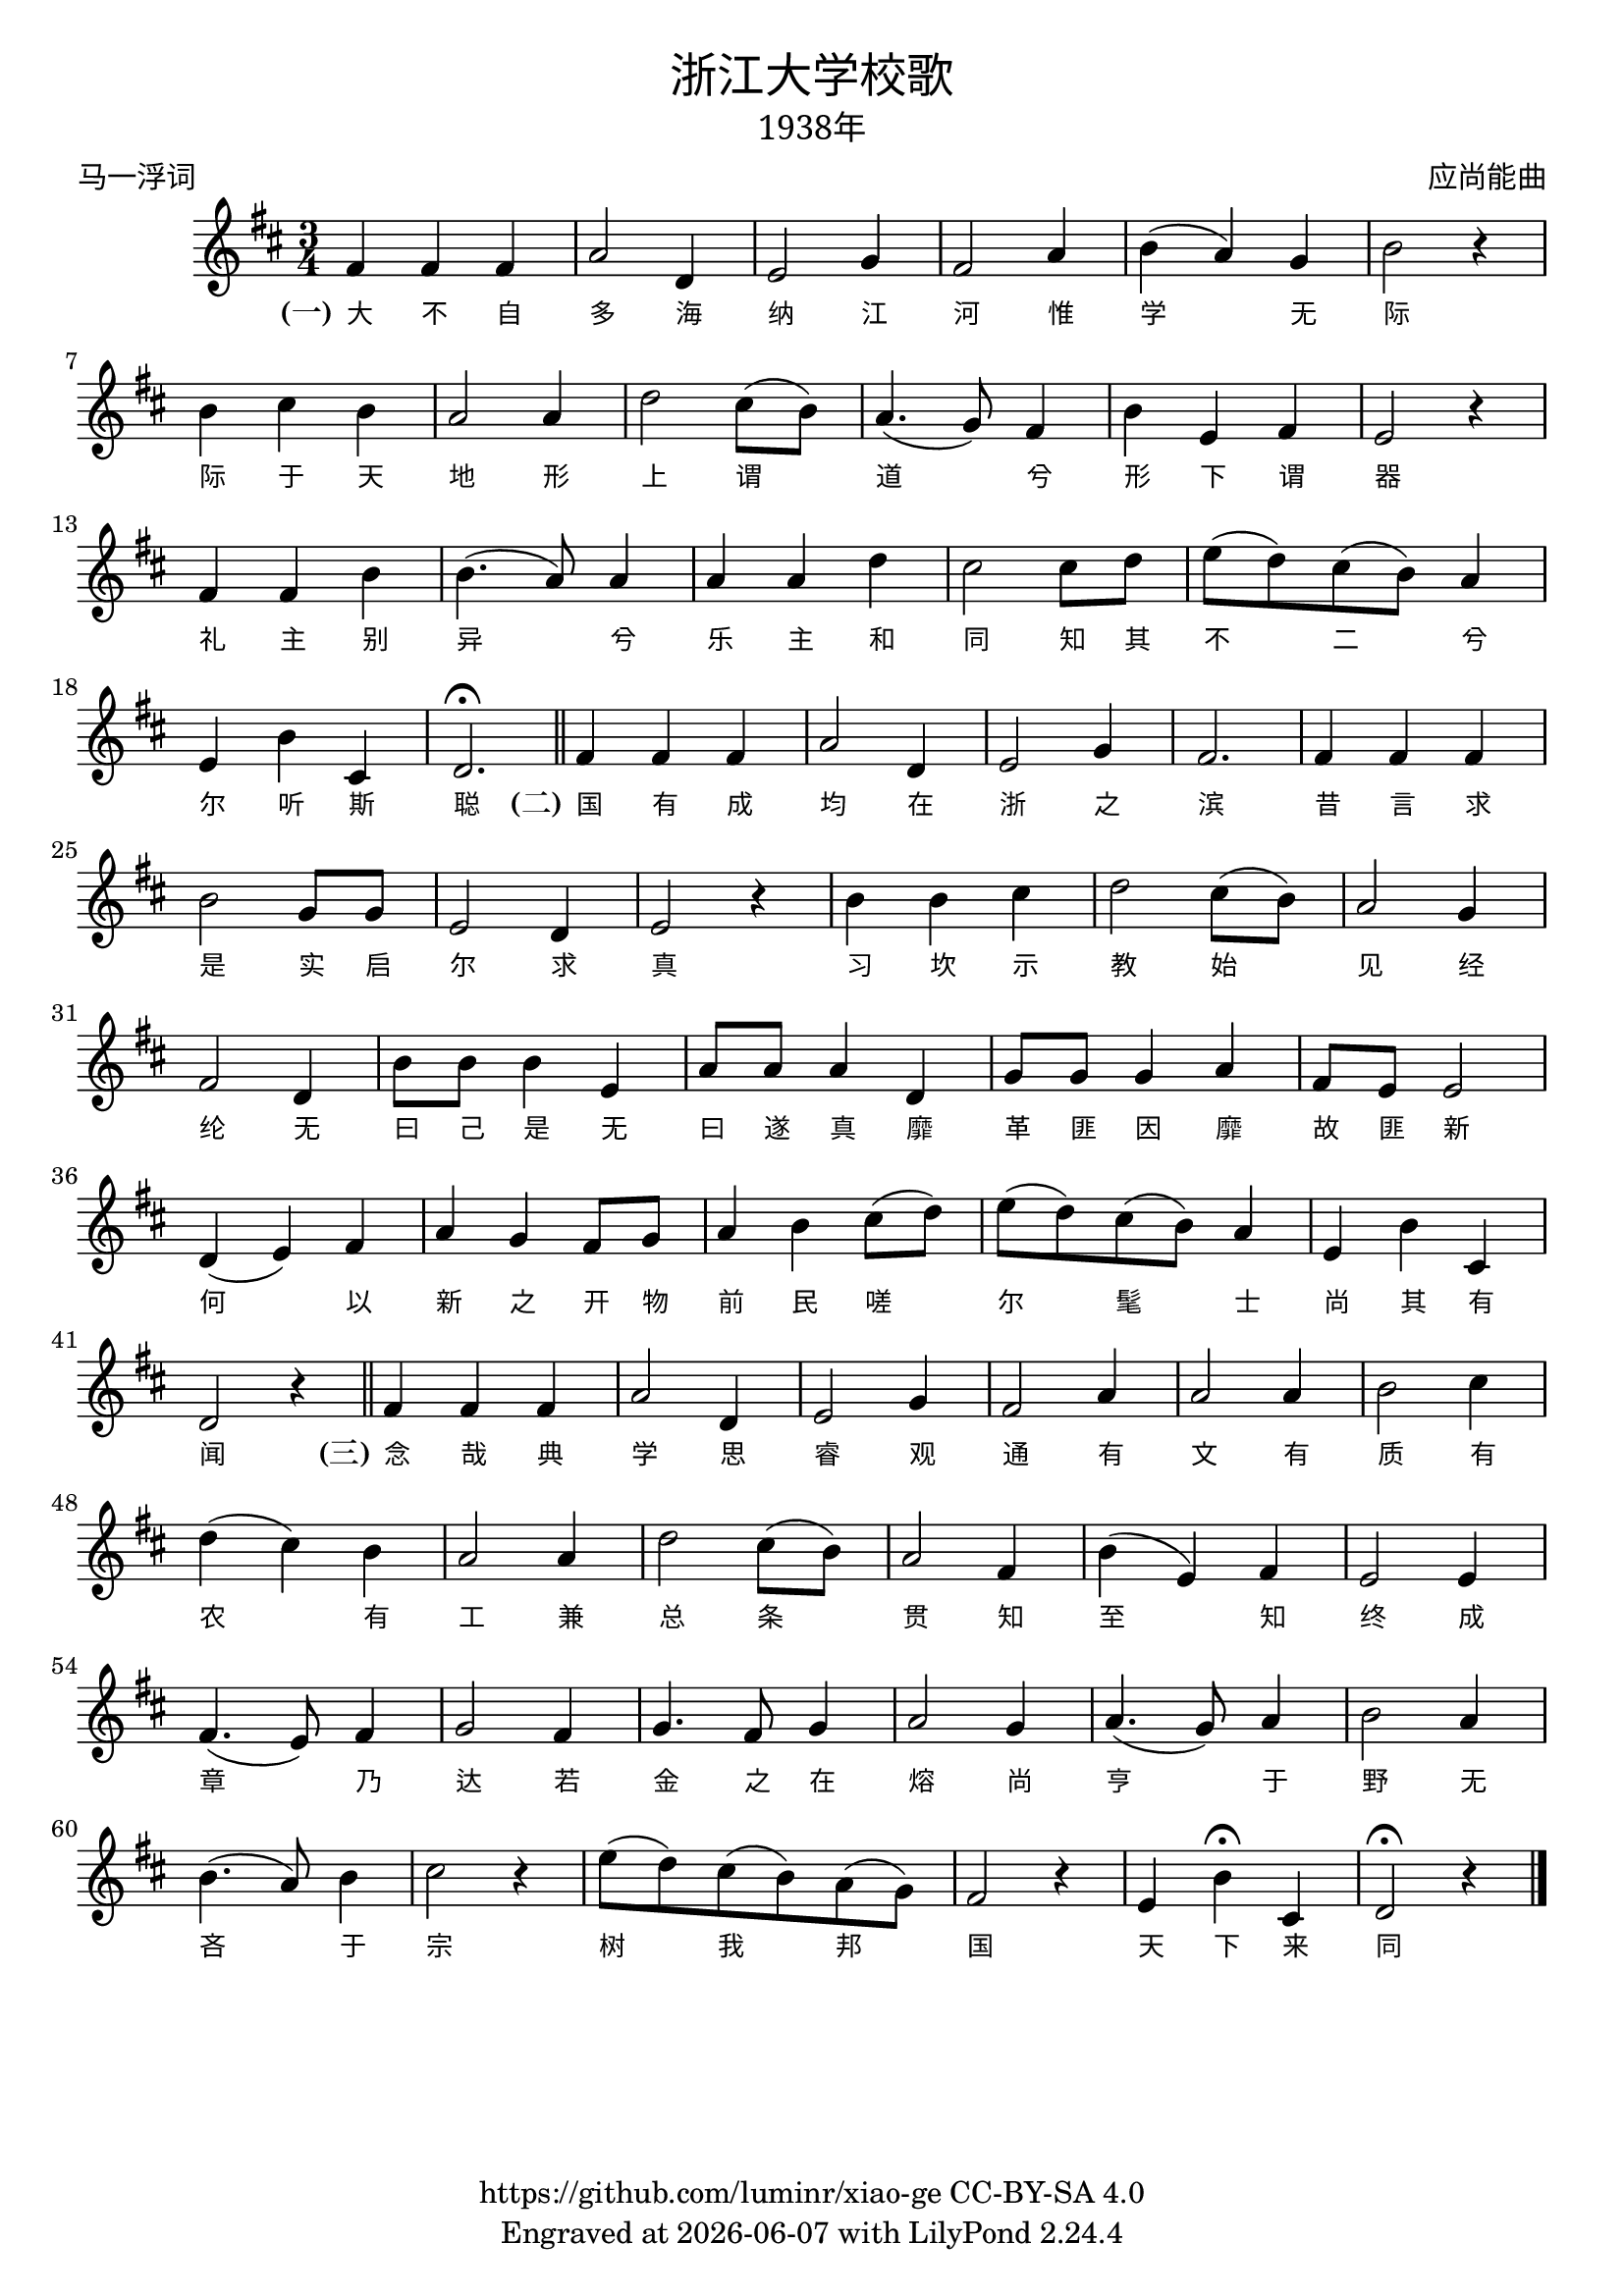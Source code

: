 \version "2.18.2"
\header {
  title = \markup {
    \override #'(font-name . "SimHei")
    "浙江大学校歌"
  }
  subtitle = \markup {
    \override #'(font-name . "SimSun" )
    "1938年"
  }
  composer = \markup {
    \override #'(font-name . "SimSun")
    "应尚能曲"
  }
  poet = \markup {
    \override #'(font-name . "SimSun")
    "马一浮词"
  }
  copyright = \markup { \with-url #"https://github.com/luminr/xiao-ge"  { https://github.com/luminr/xiao-ge } CC-BY-SA 4.0 }
  tagline = \markup { Engraved at \simple #(strftime "%Y-%m-%d" (localtime (current-time))) with  LilyPond \simple #(lilypond-version) }
}
\score{
  {
    \transpose c d \relative c'{
      \key c \major \time 3/4
      e4 e e | g2 c,4 | d2 f4 | e2 g4 | a4( g) f | a2 r4 | a4 b a | g2 g4 |
      c2 b8( a) | g4.( f8) e4 | a4 d, e | d2 r4 | e4 e a | a4.( g8) g4 | g4 g c |  b2 b8 c8 |
      d8( c) b( a) g4 | d4 a' b, | c2.\fermata \bar "||"
      e4 e e | g2 c,4 | d2 f4 | e2. | e4 e e | a2 f8 f | d2 c4 | d2 r4 | a'4 a b | c2 b8( a) | g2 f4 | e2 c4 | a'8 a a4 d, | g8 g g4 c, | f8 f f4 g | e8 d d2 | c4( d) e | g4 f e8 f | g4 a b8( c) | d8( c) b( a) g4 | d4 a' b, | c2 r4 \bar "||"  e4 e e | g2 c,4 | d2 f4 | e2 g4 |  g2 g4 | a2 b4 | c4( b) a | g2 g4 | c2 b8( a) | g2 e4 | a4( d,) e | d2 d4 | e4.( d8) e4 | f2 e4 | f4. e8 f4 | g2 f4 | g4.( f8) g4 | a2 g4 | a4.( g8) a4 | b2 r4 | d8( c) b( a) g( f) | e2 r4 | d4 a'\fermata b, | c2\fermata r4
      \bar "|."
    }
    \addlyrics {
      \set stanza = "(一)"
      大 不 自 多 海 纳 江 河      惟 学 无 际 际 于 天 地      形 上 谓 道 兮 形 下 谓 器      礼 主 别 异 兮 乐 主 和 同      知 其 不 二 兮 尔 听 斯 聪  \set stanza = "(二)"      国 有 成 均 在 浙 之 滨      昔 言 求 是 实 启 尔 求 真      习 坎 示 教 始 见 经 纶      无 曰 己 是 无 曰 遂 真      靡 革 匪 因 靡 故 匪 新      何 以 新 之 开 物 前 民      嗟 尔 髦 士 尚 其 有 闻 \set stanza = "(三)"      念 哉 典 学 思 睿 观 通      有 文 有 质 有 农 有 工      兼 总 条 贯 知 至 知 终      成 章 乃 达 若 金 之 在 熔      尚 亨 于 野 无 吝 于 宗      树 我 邦 国 天 下 来 同
    }
  }
  \layout {
    \override Lyrics.VerticalAxisGroup #'staff-affinity = #CENTER
    \override Lyrics.LyricText.self-alignment-X = #LEFT
    \override Lyrics.LyricText.font-size = #-1
    \override Lyrics.LyricText.font-name = #"PMingLiU"
    \override Score.SpacingSpanner.base-shortest-duration = #(ly:make-moment 1/32)

  }
  \midi { \tempo 4 = 112 }
}